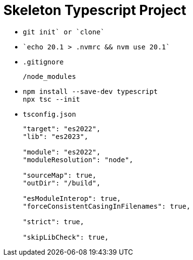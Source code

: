 = Skeleton Typescript Project
:source-language: bash

* {empty}
+
----
git init` or `clone`
----

* {empty}
+
----
`echo 20.1 > .nvmrc && nvm use 20.1`
----

* `.gitignore`
+
----
/node_modules
----

* {empty}
+
----
npm install --save-dev typescript
npx tsc --init
----

* `tsconfig.json`
+
----
"target": "es2022",
"lib": "es2023",

"module": "es2022",
"moduleResolution": "node",

"sourceMap": true,
"outDir": "/build",

"esModuleInterop": true,
"forceConsistentCasingInFilenames": true,

"strict": true,

"skipLibCheck": true,
----
